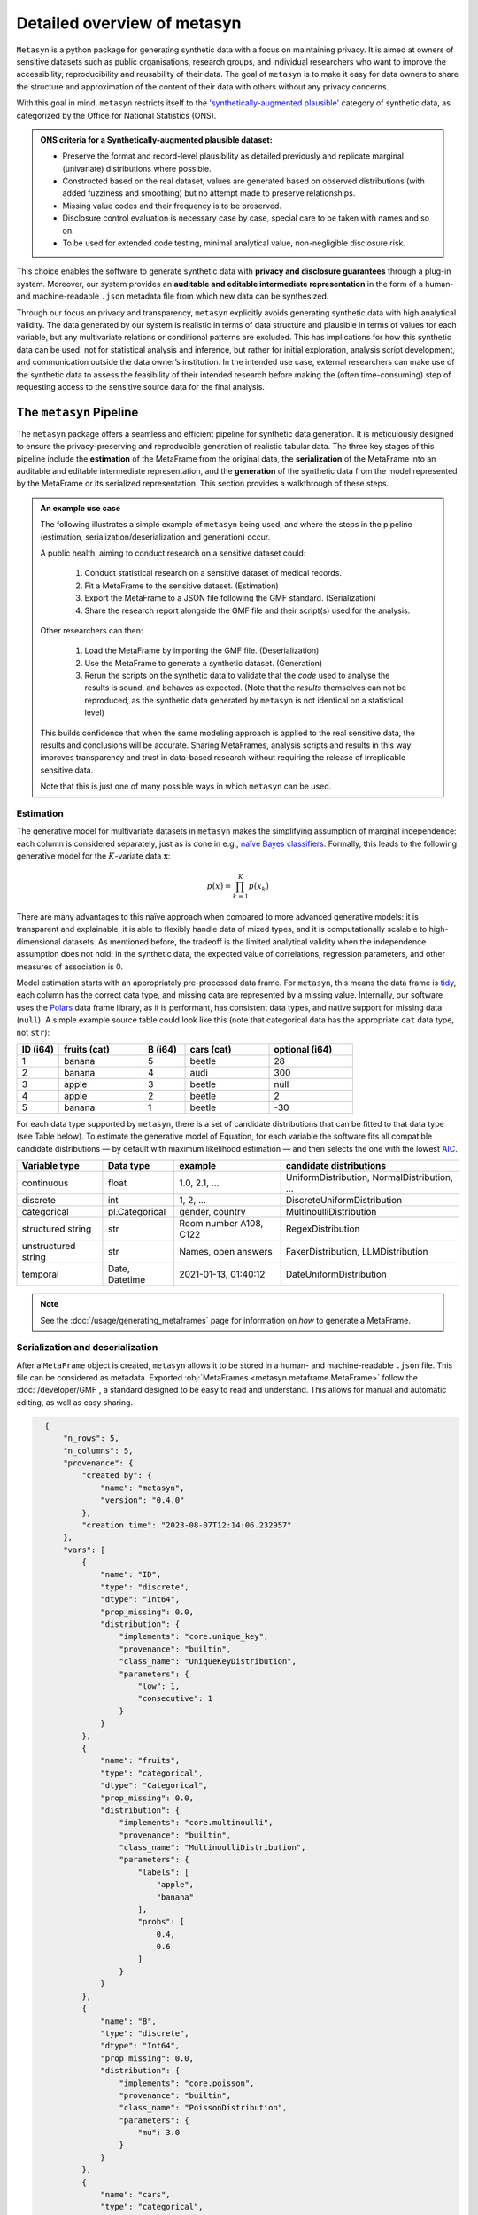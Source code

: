 Detailed overview of metasyn
==============================

``Metasyn`` is a python package for generating synthetic data with a focus on maintaining privacy. It is aimed at owners of sensitive datasets such as public organisations, research groups, and individual researchers who want to improve the accessibility, reproducibility and reusability of their data. The goal of ``metasyn`` is to make it easy for data owners to share the structure and approximation of the content of their data with others without any privacy concerns.

With this goal in mind, ``metasyn`` restricts itself to the `'synthetically-augmented plausible' <https://www.ons.gov.uk/methodology/methodologicalpublications/generalmethodology/onsworkingpaperseries/onsmethodologyworkingpaperseriesnumber16syntheticdatapilot>`__ category of synthetic data, as categorized by the Office for National Statistics (ONS).

.. admonition:: ONS criteria for a Synthetically-augmented plausible dataset:
   
  * Preserve the format and record-level plausibility as detailed previously and replicate marginal (univariate) distributions where possible.
  * Constructed based on the real dataset, values are generated based on observed distributions (with added fuzziness and smoothing) but no attempt made to preserve relationships.
  * Missing value codes and their frequency is to be preserved.
  * Disclosure control evaluation is necessary case by case, special care to be taken with names and so on.
  * To be used for extended code testing, minimal analytical value, non-negligible disclosure risk.


This choice enables the software to generate synthetic data with **privacy and disclosure guarantees** through a plug-in system. Moreover, our system provides an **auditable and editable intermediate representation** in the form of a human- and machine-readable ``.json`` metadata file from which new data can be synthesized.

Through our focus on privacy and transparency, ``metasyn`` explicitly avoids generating synthetic data with high analytical validity. The data generated by our system is realistic in terms of data structure and plausible in terms of values for each variable, but any multivariate relations or conditional patterns are excluded. This has implications for how this synthetic data can be used: not for statistical analysis and inference, but rather for initial exploration, analysis script development, and communication outside the data owner’s institution. In the intended use case, external researchers can make use of the synthetic data to assess the feasibility of their intended research before making the (often time-consuming) step of requesting access to the sensitive source data for the final analysis.

The ``metasyn`` Pipeline
----------------------
The ``metasyn`` package offers a seamless and efficient pipeline for synthetic data generation. It is meticulously designed to ensure the privacy-preserving and reproducible generation of realistic tabular data. The three key stages of this pipeline include the **estimation** of the MetaFrame from the original data, the **serialization** of the MetaFrame into an auditable and editable intermediate representation, and the **generation** of the synthetic data from the model represented by the MetaFrame or its serialized representation. This section provides a walkthrough of these steps.

.. image:: /images/pipeline_basic.png
   :alt: Metasyn Pipeline
   :align: center

.. admonition:: An example use case

  The following illustrates a simple example of ``metasyn`` being used, and where the steps in the pipeline (estimation, serialization/deserialization and generation) occur. 
  
  A public health, aiming to conduct research on a sensitive dataset could:

    #. Conduct statistical research on a sensitive dataset of medical records.
    #. Fit a MetaFrame to the sensitive dataset. (Estimation)
    #. Export the MetaFrame to a JSON file following the GMF standard. (Serialization)
    #. Share the research report alongside the GMF file and their script(s) used for the analysis. 

  Other researchers can then:

    #. Load the MetaFrame by importing the GMF file. (Deserialization) 
    #. Use the MetaFrame to generate a synthetic dataset. (Generation)
    #. Rerun the scripts on the synthetic data to validate that the *code* used to analyse the results is sound, and behaves as expected. (Note that the *results* themselves can not be reproduced, as the synthetic data generated by ``metasyn`` is not identical on a statistical level)

  This builds confidence that when the same modeling approach is applied to the real sensitive data, the results and conclusions will be accurate. Sharing MetaFrames, analysis scripts and results in this way improves transparency and trust in data-based research without requiring the release of irreplicable sensitive data. 

  Note that this is just one of many possible ways in which ``metasyn`` can be used.


Estimation
^^^^^^^^^^^^^
.. image:: /images/pipeline_estimation_simple.png
   :alt: Metasyn Estimation Step in Pipeline
   :align: center

The generative model for multivariate datasets in ``metasyn`` makes the simplifying assumption of marginal independence: each column is considered separately, just as is done in e.g., `naïve Bayes classifiers <https://springer.com/book/10.1007/978-0-387-84858-7>`_. Formally, this leads to the following generative model for the :math:`K`-variate data :math:`\mathbf{x}`:

.. math::

    p(x) = \prod_{k=1}^K p(x_k)

There are many advantages to this naïve approach when compared to more advanced generative models: it is transparent and explainable, it is able to flexibly handle data of mixed types, and it is computationally scalable to high-dimensional datasets. As mentioned before, the tradeoff is the limited analytical validity when the independence assumption does
not hold: in the synthetic data, the expected value of correlations, regression parameters, and other measures of association is 0.

Model estimation starts with an appropriately pre-processed data frame. For ``metasyn``, this means the data frame is `tidy <https://www.jstatsoft.org/article/view/v059i10>`_, each column has the correct data type, and missing data are represented by a missing value. Internally, our software uses the `Polars <https://www.pola.rs/>`_ data frame library, as it is performant, has consistent data types, and native support for missing data (``null``). A simple example source  table could look like this (note that categorical data has the appropriate ``cat`` data type, not ``str``):

.. list-table::
   :widths: 10 20 10 20 20
   :header-rows: 1

   * - ID (i64)
     - fruits (cat)
     - B (i64)
     - cars (cat)
     - optional (i64)
   * - 1
     - banana
     - 5
     - beetle
     - 28
   * - 2
     - banana
     - 4
     - audi
     - 300
   * - 3
     - apple
     - 3
     - beetle
     - null
   * - 4
     - apple
     - 2
     - beetle
     - 2
   * - 5
     - banana
     - 1
     - beetle
     - -30


For each data type supported by ``metasyn``, there is a set of candidate distributions that can be fitted to that data type (see Table below). To estimate the generative model of Equation, for each variable the software fits all compatible candidate distributions — by default with maximum likelihood estimation — and then selects the one with the lowest `AIC <https://springer.com/chapter/10.1007/978-1-4612-1694-0_15>`_.

.. list-table::
   :header-rows: 1

   * - Variable type
     - Data type
     - example
     - candidate distributions
   * - continuous
     - float
     - 1.0, 2.1, ...
     - UniformDistribution, NormalDistribution, ...
   * - discrete
     - int
     - 1, 2, ...
     - DiscreteUniformDistribution
   * - categorical
     - pl.Categorical
     - gender, country
     - MultinoulliDistribution
   * - structured string
     - str
     - Room number A108, C122
     - RegexDistribution
   * - unstructured string
     - str
     - Names, open answers
     - FakerDistribution, LLMDistribution
   * - temporal
     - Date, Datetime
     - 2021-01-13, 01:40:12
     - DateUniformDistribution

.. note:: 
  See the :doc:`/usage/generating_metaframes` page for information on *how* to generate a MetaFrame.

Serialization and deserialization
^^^^^^^^^^^^^^^^^^^^^^^^^^^^^^^^^^
.. image:: /images/pipeline_serialization_simple.png
   :alt: Metasyn Serialization Step in Pipeline
   :align: center

After a ``MetaFrame`` object is created, ``metasyn`` allows it to be stored in a human- and machine-readable ``.json`` file. This file can be considered as metadata.
Exported :obj:`MetaFrames <metasyn.metaframe.MetaFrame>` follow the :doc:`/developer/GMF`, a standard designed to be easy to read and understand. 
This allows for manual and automatic editing, as well as easy sharing.

.. raw:: html

   <details> 
   <summary> An example of an exported MetaFrame: </summary>

.. code-block:: json

    {
        "n_rows": 5,
        "n_columns": 5,
        "provenance": {
            "created by": {
                "name": "metasyn",
                "version": "0.4.0"
            },
            "creation time": "2023-08-07T12:14:06.232957"
        },
        "vars": [
            {
                "name": "ID",
                "type": "discrete",
                "dtype": "Int64",
                "prop_missing": 0.0,
                "distribution": {
                    "implements": "core.unique_key",
                    "provenance": "builtin",
                    "class_name": "UniqueKeyDistribution",
                    "parameters": {
                        "low": 1,
                        "consecutive": 1
                    }
                }
            },
            {
                "name": "fruits",
                "type": "categorical",
                "dtype": "Categorical",
                "prop_missing": 0.0,
                "distribution": {
                    "implements": "core.multinoulli",
                    "provenance": "builtin",
                    "class_name": "MultinoulliDistribution",
                    "parameters": {
                        "labels": [
                            "apple",
                            "banana"
                        ],
                        "probs": [
                            0.4,
                            0.6
                        ]
                    }
                }
            },
            {
                "name": "B",
                "type": "discrete",
                "dtype": "Int64",
                "prop_missing": 0.0,
                "distribution": {
                    "implements": "core.poisson",
                    "provenance": "builtin",
                    "class_name": "PoissonDistribution",
                    "parameters": {
                        "mu": 3.0
                    }
                }
            },
            {
                "name": "cars",
                "type": "categorical",
                "dtype": "Categorical",
                "prop_missing": 0.0,
                "distribution": {
                    "implements": "core.multinoulli",
                    "provenance": "builtin",
                    "class_name": "MultinoulliDistribution",
                    "parameters": {
                        "labels": [
                            "audi",
                            "beetle"
                        ],
                        "probs": [
                            0.2,
                            0.8
                        ]
                    }
                }
            },
            {
                "name": "optional",
                "type": "discrete",
                "dtype": "Int64",
                "prop_missing": 0.2,
                "distribution": {
                    "implements": "core.discrete_uniform",
                    "provenance": "builtin",
                    "class_name": "DiscreteUniformDistribution",
                    "parameters": {
                        "low": -30,
                        "high": 301
                    }
                }
            }
        ]
  }

.. raw:: html

   </details> 
   <br>

.. note:: 
  See the :doc:`/usage/exporting_metaframes` page for information on *how* to export and load MetaFrame to and from JSON files.
  
Data generation
^^^^^^^^^^^^^^^^

.. image:: /images/pipeline_generation_simple.png
   :alt: Metasyn Estimation Step in Pipeline
   :align: center

Once a MetaFrame model has been created or loaded from a JSON file, new synthetic datasets can be generated from it.

This process involves repeatedly sampling values from the statistical distributions specified in the MetaFrame. For each variable, values are drawn randomly based on the modeled distribution for that variable. The software handles missing data by occasionally generating null values based on the missing data percentage.

These per-variable synthetic value samples are collected into a dictionary, with the variable names as keys. This dictionary is then converted into a `Polars <https://www.pola.rs/>`_  DataFrame to create the full synthetic dataset.


.. note:: 
  See the :doc:`/usage/generating_synthetic_data` page for information on *how* to generate synthetic data based on a MetaFrame.


Metasyn Extensions
---------------------
The privacy capacities of ``metasyn`` are extensible through a plug-in system, recognizing that different data owners have different needs and definitions of privacy. A data owner can define under which conditions they would accept open distribution of their synthetic data — be it based on `differential privacy <https://springer.com/chapter/10.1007/11787006_1>`_, `statistical disclosure control <https://www.wiley.com/en-us/Statistical+Disclosure+Control-p-9781118348215>`_, `k-anonymity <https://epic.org/wp-content/uploads/privacy/reidentification/Sweeney_Article.pdf>`_, or another specific definition of privacy. 

Currently released extensions and more information on them is available on the :doc:`/usage/extensions` page.